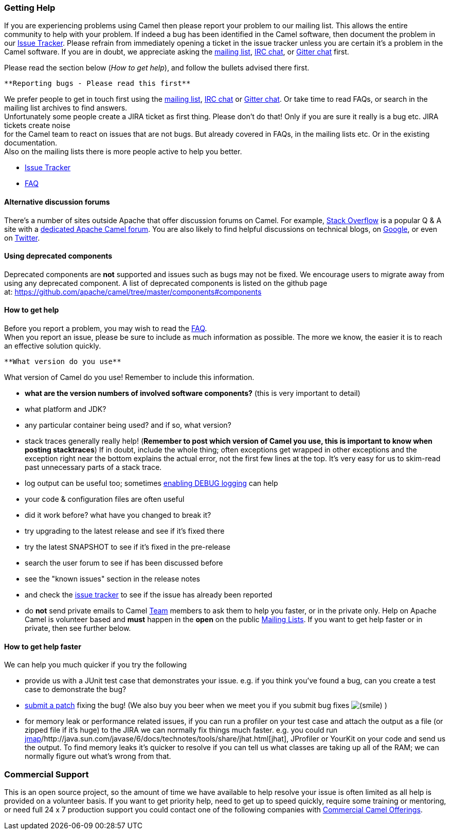 [[ConfluenceContent]]
[[HowcanIgethelp-GettingHelp]]
Getting Help
~~~~~~~~~~~~

If you are experiencing problems using Camel then please report your
problem to our mailing list. This allows the entire community to help
with your problem. If indeed a bug has been identified in the Camel
software, then document the problem in our
http://issues.apache.org/jira/browse/CAMEL[Issue Tracker]. Please
refrain from immediately opening a ticket in the issue tracker unless
you are certain it's a problem in the Camel software. If you are in
doubt, we appreciate asking the
http://camel.apache.org/mailing-lists.html[mailing list],
http://camel.apache.org/irc-room.html[IRC chat], or
https://gitter.im/apache/apache-camel[Gitter chat] first.

[Tip]
====


Please read the section below (_How to get help_), and follow the
bullets advised there first.

====

[Info]
====
 **Reporting bugs - Please read this first**

We prefer people to get in touch first using the
http://camel.apache.org/mailing-lists.html[mailing list],
http://camel.apache.org/irc-room.html[IRC chat] or
https://gitter.im/apache/apache-camel[Gitter chat]. Or take time to read
FAQs, or search in the mailing list archives to find answers. +
Unfortunately some people create a JIRA ticket as first thing. Please
don't do that! Only if you are sure it really is a bug etc. JIRA tickets
create noise +
for the Camel team to react on issues that are not bugs. But already
covered in FAQs, in the mailing lists etc. Or in the existing
documentation. +
Also on the mailing lists there is more people active to help you
better.

====

* http://issues.apache.org/jira/browse/CAMEL[Issue Tracker]
* link:faq.html[FAQ]

[[HowcanIgethelp-Alternativediscussionforums]]
Alternative discussion forums
^^^^^^^^^^^^^^^^^^^^^^^^^^^^^

There's a number of sites outside Apache that offer discussion forums on
Camel. For example, http://stackoverflow.com/[Stack Overflow] is a
popular Q & A site with a
http://stackoverflow.com/questions/tagged/apache-camel[dedicated Apache
Camel forum]. You are also likely to find helpful discussions on
technical blogs, on
https://www.google.com/search?q=apache+camel[Google], or even on
https://twitter.com/#!/search/apache%20camel[Twitter].

[[HowcanIgethelp-Usingdeprecatedcomponents]]
Using deprecated components
^^^^^^^^^^^^^^^^^^^^^^^^^^^

Deprecated components are *not* supported and issues such as bugs may
not be fixed. We encourage users to migrate away from using any
deprecated component. A list of deprecated components is listed on the
github page
at: https://github.com/apache/camel/tree/master/components#components

[[HowcanIgethelp-Howtogethelp]]
How to get help
^^^^^^^^^^^^^^^

Before you report a problem, you may wish to read the
link:faq.html[FAQ]. +
When you report an issue, please be sure to include as much information
as possible. The more we know, the easier it is to reach an effective
solution quickly.

[Note]
====
 **What version do you use**

What version of Camel do you use! Remember to include this information.

====

* *what are the version numbers of involved software components?* (this
is very important to detail)
* what platform and JDK?
* any particular container being used? and if so, what version?
* stack traces generally really help! (*Remember to post which version
of Camel you use, this is important to know when posting stacktraces*)
If in doubt, include the whole thing; often exceptions get wrapped in
other exceptions and the exception right near the bottom explains the
actual error, not the first few lines at the top. It's very easy for us
to skim-read past unnecessary parts of a stack trace.
* log output can be useful too; sometimes
link:how-do-i-change-the-logging.html[enabling DEBUG logging] can help
* your code & configuration files are often useful
* did it work before? what have you changed to break it?
* try upgrading to the latest release and see if it's fixed there
* try the latest SNAPSHOT to see if it's fixed in the pre-release
* search the user forum to see if has been discussed before
* see the "known issues" section in the release notes
* and check the http://issues.apache.org/jira/browse/CAMEL[issue
tracker] to see if the issue has already been reported
* do *not* send private emails to Camel link:team.html[Team] members to
ask them to help you faster, or in the private only. Help on Apache
Camel is volunteer based and *must* happen in the *open* on the public
link:mailing-lists.html[Mailing Lists]. If you want to get help faster
or in private, then see further below.

[[HowcanIgethelp-Howtogethelpfaster]]
How to get help faster
^^^^^^^^^^^^^^^^^^^^^^

We can help you much quicker if you try the following

* provide us with a JUnit test case that demonstrates your issue. e.g.
if you think you've found a bug, can you create a test case to
demonstrate the bug?
* http://camel.apache.org/contributing.html[submit a patch] fixing the
bug! (We also buy you beer when we meet you if you submit bug fixes
image:https://cwiki.apache.org/confluence/s/en_GB/5997/6f42626d00e36f53fe51440403446ca61552e2a2.1/_/images/icons/emoticons/smile.png[(smile)]
)
* for memory leak or performance related issues, if you can run a
profiler on your test case and attach the output as a file (or zipped
file if it's huge) to the JIRA we can normally fix things much faster.
e.g. you could run
http://java.sun.com/j2se/1.5.0/docs/tooldocs/share/jmap.html[jmap]/http://java.sun.com/javase/6/docs/technotes/tools/share/jhat.html[jhat],
JProfiler or YourKit on your code and send us the output. To find memory
leaks it's quicker to resolve if you can tell us what classes are taking
up all of the RAM; we can normally figure out what's wrong from that.

[[HowcanIgethelp-CommercialSupport]]
Commercial Support
~~~~~~~~~~~~~~~~~~

This is an open source project, so the amount of time we have available
to help resolve your issue is often limited as all help is provided on a
volunteer basis. If you want to get priority help, need to get up to
speed quickly, require some training or mentoring, or need full 24 x 7
production support you could contact one of the following companies with
link:commercial-camel-offerings.html[Commercial Camel Offerings].
